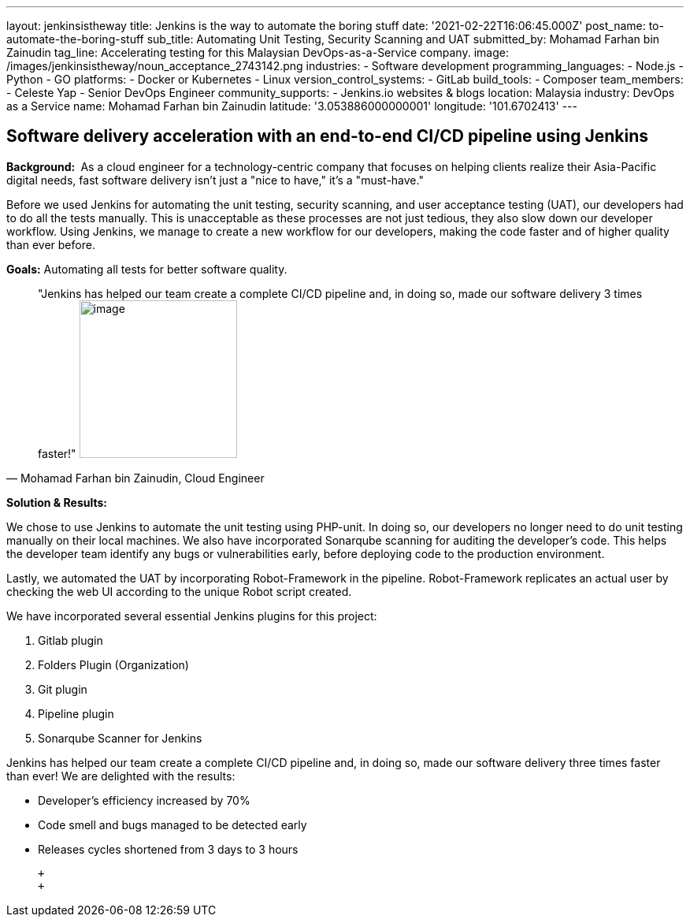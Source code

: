 ---
layout: jenkinsistheway
title: Jenkins is the way to automate the boring stuff
date: '2021-02-22T16:06:45.000Z'
post_name: to-automate-the-boring-stuff
sub_title: Automating Unit Testing, Security Scanning and UAT
submitted_by: Mohamad Farhan bin Zainudin
tag_line: Accelerating testing for this Malaysian DevOps-as-a-Service company.
image: /images/jenkinsistheway/noun_acceptance_2743142.png
industries:
  - Software development
programming_languages:
  - Node.js
  - Python
  - GO
platforms:
  - Docker or Kubernetes
  - Linux
version_control_systems:
  - GitLab
build_tools:
  - Composer
team_members:
  - Celeste Yap
  - Senior DevOps Engineer
community_supports:
  - Jenkins.io websites & blogs
location: Malaysia
industry: DevOps as a Service
name: Mohamad Farhan bin Zainudin
latitude: '3.053886000000001'
longitude: '101.6702413'
---





== Software delivery acceleration with an end-to-end CI/CD pipeline using Jenkins

*Background: * As a cloud engineer for a technology-centric company that focuses on helping clients realize their Asia-Pacific digital needs, fast software delivery isn't just a "nice to have," it's a "must-have."

Before we used Jenkins for automating the unit testing, security scanning, and user acceptance testing (UAT), our developers had to do all the tests manually. This is unacceptable as these processes are not just tedious, they also slow down our developer workflow. Using Jenkins, we manage to create a new workflow for our developers, making the code faster and of higher quality than ever before.

*Goals:* Automating all tests for better software quality.





[.testimonal]
[quote, "Mohamad Farhan bin Zainudin, Cloud Engineer"]
"Jenkins has helped our team create a complete CI/CD pipeline and, in doing so,  made our software delivery 3 times faster!"
image:/images/jenkinsistheway/Jenkins-logo.png[image,width=200,height=200]


*Solution & Results: *

We chose to use Jenkins to automate the unit testing using PHP-unit. In doing so, our developers no longer need to do unit testing manually on their local machines. We also have incorporated Sonarqube scanning for auditing the developer's code. This helps the developer team identify any bugs or vulnerabilities early, before deploying code to the production environment.  

Lastly, we automated the UAT by incorporating Robot-Framework in the pipeline. Robot-Framework replicates an actual user by checking the web UI according to the unique Robot script created.

We have incorporated several essential Jenkins plugins for this project:

. Gitlab plugin
. Folders Plugin (Organization)
. Git plugin
. Pipeline plugin
. Sonarqube Scanner for Jenkins

Jenkins has helped our team create a complete CI/CD pipeline and, in doing so, made our software delivery three times faster than ever! We are delighted with the results:

* Developer's efficiency increased by 70%
* Code smell and bugs managed to be detected early
* Releases cycles shortened from 3 days to 3 hours

 +
 +

